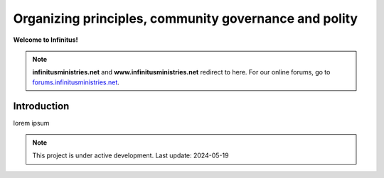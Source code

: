 Organizing principles, community governance and polity       
=======================================================

**Welcome to Infinitus!**  

.. note:: 

	**infinitusministries.net** and **www.infinitusministries.net** redirect to here. For our online forums, go to `forums.infinitusministries.net <https://forums.infinitusministries.net>`_.  

Introduction  
-----------------------------------

lorem ipsum  



.. note::

   This project is under active development. Last update: 2024-05-19 


